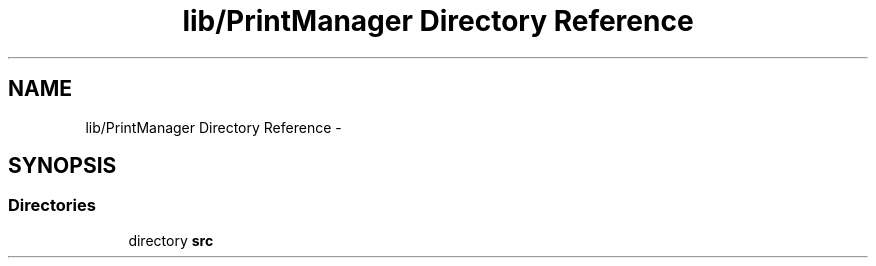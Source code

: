 .TH "lib/PrintManager Directory Reference" 3 "Fri Oct 27 2017" "Canary" \" -*- nroff -*-
.ad l
.nh
.SH NAME
lib/PrintManager Directory Reference \- 
.SH SYNOPSIS
.br
.PP
.SS "Directories"

.in +1c
.ti -1c
.RI "directory \fBsrc\fP"
.br
.in -1c
